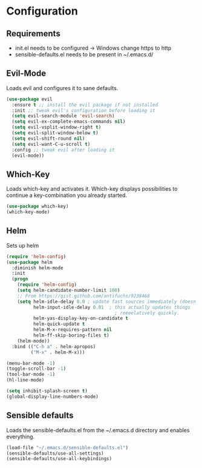 * Configuration

** Requirements

   * init.el needs to be configured \rightarrow Windows change https to http
   * sensible-defaults.el needs to be present in ~/.emacs.d/

** Evil-Mode

Loads evil and configures it to sane defaults.

#+BEGIN_SRC emacs-lisp
(use-package evil
  :ensure t ;; install the evil package if not installed
  :init ;; tweak evil's configuration before loading it
  (setq evil-search-module 'evil-search)
  (setq evil-ex-complete-emacs-commands nil)
  (setq evil-vsplit-window-right t)
  (setq evil-split-window-below t)
  (setq evil-shift-round nil)
  (setq evil-want-C-u-scroll t)
  :config ;; tweak evil after loading it
  (evil-mode))
#+END_SRC

** Which-Key

Loads which-key and activates it.
Which-key displays possibilities to continue
a key-combination you already started.
#+BEGIN_SRC emacs-lisp
(use-package which-key)
(which-key-mode)
#+END_SRC

** Helm

Sets up helm

#+BEGIN_SRC emacs-lisp
(require 'helm-config)
(use-package helm
  :diminish helm-mode
  :init
  (progn
    (require 'helm-config)
    (setq helm-candidate-number-limit 100)
    ;; From https://gist.github.com/antifuchs/9238468
    (setq helm-idle-delay 0.0 ; update fast sources immediately (doesn't).
          helm-input-idle-delay 0.01  ; this actually updates things
                                        ; reeeelatively quickly.
          helm-yas-display-key-on-candidate t
          helm-quick-update t
          helm-M-x-requires-pattern nil
          helm-ff-skip-boring-files t)
    (helm-mode))
  :bind (("C-h a" . helm-apropos)
         ("M-x" . helm-M-x)))
#+END_SRC

#+BEGIN_SRC emacs-lisp
(menu-bar-mode -1)
(toggle-scroll-bar -1)
(tool-bar-mode -1)
(hl-line-mode)

(setq inhibit-splash-screen t)
(global-display-line-numbers-mode)
#+END_SRC

** Sensible defaults

Loads the sensible-defaults.el from the ~/.emacs.d
directory and enables everything.

#+BEGIN_SRC emacs-lisp
(load-file "~/.emacs.d/sensible-defaults.el")
(sensible-defaults/use-all-settings)
(sensible-defaults/use-all-keybindings)
#+END_SRC
